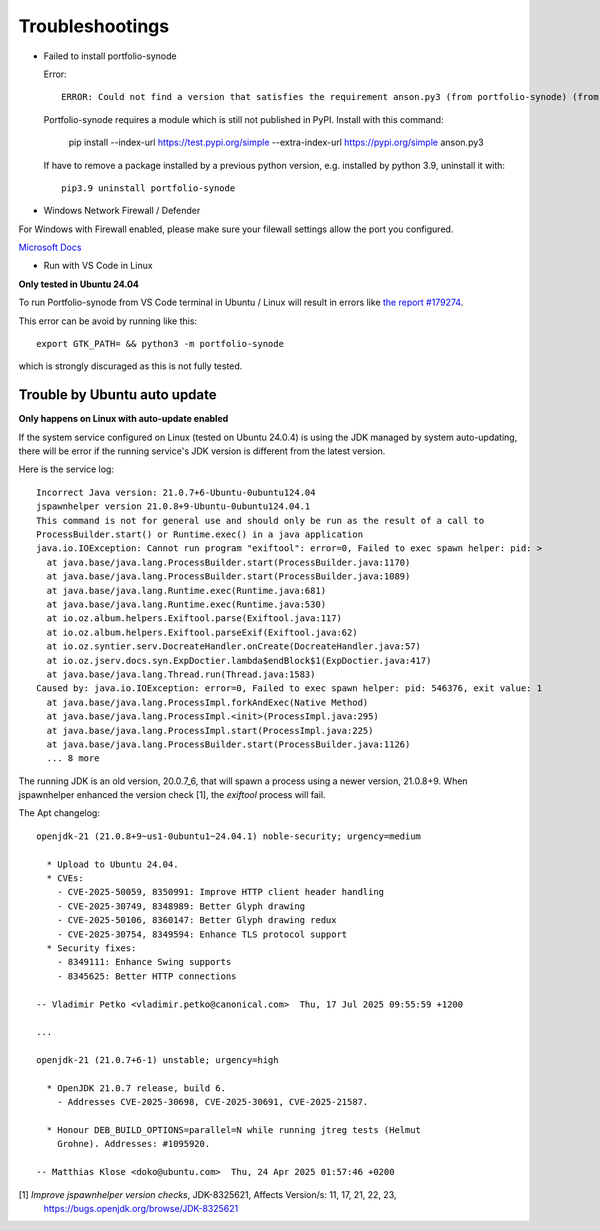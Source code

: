 Troubleshootings
================

.. _install-anson-py3:

- Failed to install portfolio-synode
  
  Error::

    ERROR: Could not find a version that satisfies the requirement anson.py3 (from portfolio-synode) (from versions: none)

  Portfolio-synode requires a module which is still not published in PyPI. Install with this command:

    pip install --index-url https://test.pypi.org/simple --extra-index-url https://pypi.org/simple anson.py3

  If have to remove a package installed by a previous python version, e.g. installed by python 3.9, uninstall it with::

    pip3.9 uninstall portfolio-synode 

- Windows Network Firewall / Defender

For Windows with Firewall enabled, please make sure your filewall settings allow the port you configured.

`Microsoft Docs <https://docs.microsoft.com/en-us/sql/reporting-services/report-server/configure-a-firewall-for-report-server-access?view=sql-server-ver15#opening-ports-in-windows-firewall>`_

.. image:: ../../../album/source/imgs/windows-firewall-0.png
    :width: 200px

.. image:: ../../../album/source/imgs/windows-firewall-1.png
    :width: 200px

.. image:: ../../../album/source/imgs/windows-firewall-2.png
    :width: 200px

.. _trouble-vscode-linux:

- Run with VS Code in Linux

**Only tested in Ubuntu 24.04**

To run Portfolio-synode from VS Code terminal in Ubuntu / Linux will result
in errors like `the report #179274 <https://github.com/microsoft/vscode/issues/179274>`_.

.. image:: ../imgs/04-portfolio-vscode-issue.png
    :width: 36em

This error can be avoid by running like this::

    export GTK_PATH= && python3 -m portfolio-synode

which is strongly discuraged as this is not fully tested.

.. _trouble-exiftool-by-auto-update:

Trouble by Ubuntu auto update
-----------------------------

**Only happens on Linux with auto-update enabled**

If the system service configured on Linux (tested on Ubuntu 24.0.4) is using
the JDK managed by system auto-updating, there will be error if the running
service's JDK version is different from the latest version. 

Here is the service log::

  Incorrect Java version: 21.0.7+6-Ubuntu-0ubuntu124.04
  jspawnhelper version 21.0.8+9-Ubuntu-0ubuntu124.04.1
  This command is not for general use and should only be run as the result of a call to
  ProcessBuilder.start() or Runtime.exec() in a java application
  java.io.IOException: Cannot run program "exiftool": error=0, Failed to exec spawn helper: pid: >
    at java.base/java.lang.ProcessBuilder.start(ProcessBuilder.java:1170)
    at java.base/java.lang.ProcessBuilder.start(ProcessBuilder.java:1089)
    at java.base/java.lang.Runtime.exec(Runtime.java:681)
    at java.base/java.lang.Runtime.exec(Runtime.java:530)
    at io.oz.album.helpers.Exiftool.parse(Exiftool.java:117)
    at io.oz.album.helpers.Exiftool.parseExif(Exiftool.java:62)
    at io.oz.syntier.serv.DocreateHandler.onCreate(DocreateHandler.java:57)
    at io.oz.jserv.docs.syn.ExpDoctier.lambda$endBlock$1(ExpDoctier.java:417)
    at java.base/java.lang.Thread.run(Thread.java:1583)
  Caused by: java.io.IOException: error=0, Failed to exec spawn helper: pid: 546376, exit value: 1
    at java.base/java.lang.ProcessImpl.forkAndExec(Native Method)
    at java.base/java.lang.ProcessImpl.<init>(ProcessImpl.java:295)
    at java.base/java.lang.ProcessImpl.start(ProcessImpl.java:225)
    at java.base/java.lang.ProcessBuilder.start(ProcessBuilder.java:1126)
    ... 8 more

The running JDK is an old version, 20.0.7_6, that will spawn a process using
a newer version, 21.0.8+9. When jspawnhelper enhanced the version check [1], the
*exiftool* process will fail.

The Apt changelog::

  openjdk-21 (21.0.8+9~us1-0ubuntu1~24.04.1) noble-security; urgency=medium

    * Upload to Ubuntu 24.04.
    * CVEs:
      - CVE-2025-50059, 8350991: Improve HTTP client header handling
      - CVE-2025-30749, 8348989: Better Glyph drawing
      - CVE-2025-50106, 8360147: Better Glyph drawing redux
      - CVE-2025-30754, 8349594: Enhance TLS protocol support
    * Security fixes:
      - 8349111: Enhance Swing supports
      - 8345625: Better HTTP connections

  -- Vladimir Petko <vladimir.petko@canonical.com>  Thu, 17 Jul 2025 09:55:59 +1200

  ...

  openjdk-21 (21.0.7+6-1) unstable; urgency=high

    * OpenJDK 21.0.7 release, build 6.
      - Addresses CVE-2025-30698, CVE-2025-30691, CVE-2025-21587.

    * Honour DEB_BUILD_OPTIONS=parallel=N while running jtreg tests (Helmut
      Grohne). Addresses: #1095920.

  -- Matthias Klose <doko@ubuntu.com>  Thu, 24 Apr 2025 01:57:46 +0200

[1] *Improve jspawnhelper version checks*, JDK-8325621, Affects Version/s: 11, 17, 21, 22, 23,
    https://bugs.openjdk.org/browse/JDK-8325621